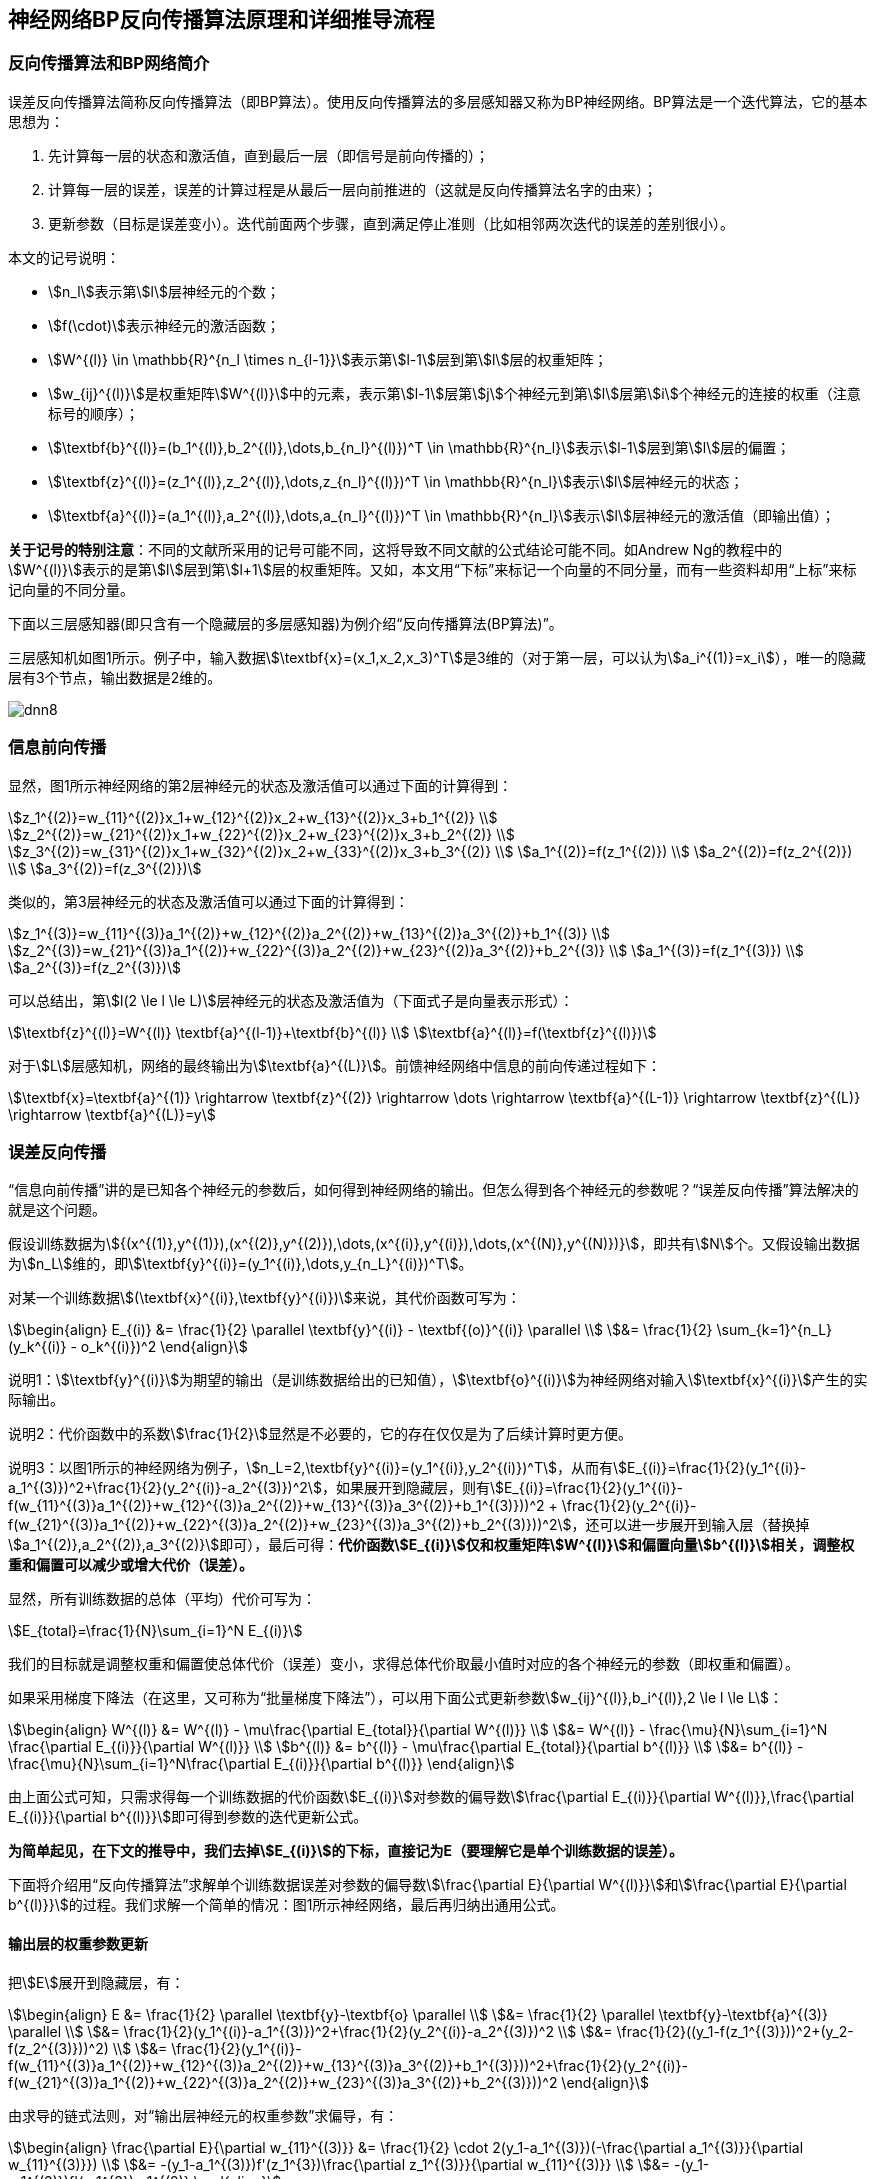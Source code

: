 == 神经网络BP反向传播算法原理和详细推导流程

=== 反向传播算法和BP网络简介

误差反向传播算法简称反向传播算法（即BP算法）。使用反向传播算法的多层感知器又称为BP神经网络。BP算法是一个迭代算法，它的基本思想为：

. 先计算每一层的状态和激活值，直到最后一层（即信号是前向传播的）；
. 计算每一层的误差，误差的计算过程是从最后一层向前推进的（这就是反向传播算法名字的由来）；
. 更新参数（目标是误差变小）。迭代前面两个步骤，直到满足停止准则（比如相邻两次迭代的误差的差别很小）。

本文的记号说明：

* stem:[n_l]表示第stem:[l]层神经元的个数；
* stem:[f(\cdot)]表示神经元的激活函数；
* stem:[W^{(l)} \in \mathbb{R}^{n_l \times n_{l-1}}]表示第stem:[l-1]层到第stem:[l]层的权重矩阵；
* stem:[w_{ij}^{(l)}]是权重矩阵stem:[W^{(l)}]中的元素，表示第stem:[l-1]层第stem:[j]个神经元到第stem:[l]层第stem:[i]个神经元的连接的权重（注意标号的顺序）；
* stem:[\textbf{b}^{(l)}=(b_1^{(l)},b_2^{(l)},\dots,b_{n_l}^{(l)})^T \in \mathbb{R}^{n_l}]表示stem:[l-1]层到第stem:[l]层的偏置；
* stem:[\textbf{z}^{(l)}=(z_1^{(l)},z_2^{(l)},\dots,z_{n_l}^{(l)})^T \in \mathbb{R}^{n_l}]表示stem:[l]层神经元的状态；
* stem:[\textbf{a}^{(l)}=(a_1^{(l)},a_2^{(l)},\dots,a_{n_l}^{(l)})^T \in \mathbb{R}^{n_l}]表示stem:[l]层神经元的激活值（即输出值）；

**关于记号的特别注意**：不同的文献所采用的记号可能不同，这将导致不同文献的公式结论可能不同。如Andrew Ng的教程中的stem:[W^{(l)}]表示的是第stem:[l]层到第stem:[l+1]层的权重矩阵。又如，本文用“下标”来标记一个向量的不同分量，而有一些资料却用“上标”来标记向量的不同分量。

下面以三层感知器(即只含有一个隐藏层的多层感知器)为例介绍“反向传播算法(BP算法)”。

三层感知机如图1所示。例子中，输入数据stem:[\textbf{x}=(x_1,x_2,x_3)^T]是3维的（对于第一层，可以认为stem:[a_i^{(1)}=x_i]），唯一的隐藏层有3个节点，输出数据是2维的。

image::dnn8.png[]

=== 信息前向传播

显然，图1所示神经网络的第2层神经元的状态及激活值可以通过下面的计算得到：

[stem]
++++
z_1^{(2)}=w_{11}^{(2)}x_1+w_{12}^{(2)}x_2+w_{13}^{(2)}x_3+b_1^{(2)} \\
z_2^{(2)}=w_{21}^{(2)}x_1+w_{22}^{(2)}x_2+w_{23}^{(2)}x_3+b_2^{(2)} \\
z_3^{(2)}=w_{31}^{(2)}x_1+w_{32}^{(2)}x_2+w_{33}^{(2)}x_3+b_3^{(2)} \\
a_1^{(2)}=f(z_1^{(2)}) \\
a_2^{(2)}=f(z_2^{(2)}) \\
a_3^{(2)}=f(z_3^{(2)})
++++

类似的，第3层神经元的状态及激活值可以通过下面的计算得到：

[stem]
++++
z_1^{(3)}=w_{11}^{(3)}a_1^{(2)}+w_{12}^{(2)}a_2^{(2)}+w_{13}^{(2)}a_3^{(2)}+b_1^{(3)} \\
z_2^{(3)}=w_{21}^{(3)}a_1^{(2)}+w_{22}^{(3)}a_2^{(2)}+w_{23}^{(2)}a_3^{(2)}+b_2^{(3)} \\
a_1^{(3)}=f(z_1^{(3)}) \\
a_2^{(3)}=f(z_2^{(3)})
++++

可以总结出，第stem:[l(2 \le l \le L)]层神经元的状态及激活值为（下面式子是向量表示形式）：

[stem]
++++
\textbf{z}^{(l)}=W^{(l)} \textbf{a}^{(l-1)}+\textbf{b}^{(l)} \\
\textbf{a}^{(l)}=f(\textbf{z}^{(l)})
++++

对于stem:[L]层感知机，网络的最终输出为stem:[\textbf{a}^{(L)}]。前馈神经网络中信息的前向传递过程如下：

[stem]
++++
\textbf{x}=\textbf{a}^{(1)} \rightarrow \textbf{z}^{(2)} \rightarrow \dots \rightarrow \textbf{a}^{(L-1)} \rightarrow \textbf{z}^{(L)} \rightarrow \textbf{a}^{(L)}=y
++++

=== 误差反向传播

“信息向前传播”讲的是已知各个神经元的参数后，如何得到神经网络的输出。但怎么得到各个神经元的参数呢？“误差反向传播”算法解决的就是这个问题。

假设训练数据为stem:[{(x^{(1)},y^{(1)}),(x^{(2)},y^{(2)}),\dots,(x^{(i)},y^{(i)}),\dots,(x^{(N)},y^{(N)})}]，即共有stem:[N]个。又假设输出数据为stem:[n_L]维的，即stem:[\textbf{y}^{(i)}=(y_1^{(i)},\dots,y_{n_L}^{(i)})^T]。

对某一个训练数据stem:[(\textbf{x}^{(i)},\textbf{y}^{(i)})]来说，其代价函数可写为：

[stem]
++++
\begin{align}
E_{(i)} &= \frac{1}{2} \parallel \textbf{y}^{(i)} - \textbf{(o)}^{(i)} \parallel \\
&= \frac{1}{2} \sum_{k=1}^{n_L}(y_k^{(i)} - o_k^{(i)})^2
\end{align}
++++

说明1：stem:[\textbf{y}^{(i)}]为期望的输出（是训练数据给出的已知值），stem:[\textbf{o}^{(i)}]为神经网络对输入stem:[\textbf{x}^{(i)}]产生的实际输出。

说明2：代价函数中的系数stem:[\frac{1}{2}]显然是不必要的，它的存在仅仅是为了后续计算时更方便。

说明3：以图1所示的神经网络为例子，stem:[n_L=2,\textbf{y}^{(i)}=(y_1^{(i)},y_2^{(i)})^T]，从而有stem:[E_{(i)}=\frac{1}{2}(y_1^{(i)}-a_1^{(3)})^2+\frac{1}{2}(y_2^{(i)}-a_2^{(3)})^2]，如果展开到隐藏层，则有stem:[E_{(i)}=\frac{1}{2}(y_1^{(i)}-f(w_{11}^{(3)}a_1^{(2)}+w_{12}^{(3)}a_2^{(2)}+w_{13}^{(3)}a_3^{(2)}+b_1^{(3)}))^2 + \frac{1}{2}(y_2^{(i)}-f(w_{21}^{(3)}a_1^{(2)}+w_{22}^{(3)}a_2^{(2)}+w_{23}^{(3)}a_3^{(2)}+b_2^{(3)}))^2]，还可以进一步展开到输入层（替换掉stem:[a_1^{(2)},a_2^{(2)},a_3^{(2)}]即可），最后可得：**代价函数stem:[E_{(i)}]仅和权重矩阵stem:[W^{(l)}]和偏置向量stem:[b^{(l)}]相关，调整权重和偏置可以减少或增大代价（误差）。**

显然，所有训练数据的总体（平均）代价可写为：

[stem]
++++
E_{total}=\frac{1}{N}\sum_{i=1}^N E_{(i)}
++++

我们的目标就是调整权重和偏置使总体代价（误差）变小，求得总体代价取最小值时对应的各个神经元的参数（即权重和偏置）。

如果采用梯度下降法（在这里，又可称为“批量梯度下降法”），可以用下面公式更新参数stem:[w_{ij}^{(l)},b_i^{(l)},2 \le l \le L]：

[stem]
++++
\begin{align}
W^{(l)} &= W^{(l)} - \mu\frac{\partial E_{total}}{\partial W^{(l)}} \\
&= W^{(l)} - \frac{\mu}{N}\sum_{i=1}^N \frac{\partial E_{(i)}}{\partial W^{(l)}} \\
b^{(l)} &= b^{(l)} - \mu\frac{\partial E_{total}}{\partial b^{(l)}} \\
&= b^{(l)} - \frac{\mu}{N}\sum_{i=1}^N\frac{\partial E_{(i)}}{\partial b^{(l)}}
\end{align}
++++

由上面公式可知，只需求得每一个训练数据的代价函数stem:[E_{(i)}]对参数的偏导数stem:[\frac{\partial E_{(i)}}{\partial W^{(l)}},\frac{\partial E_{(i)}}{\partial b^{(l)}}]即可得到参数的迭代更新公式。

**为简单起见，在下文的推导中，我们去掉stem:[E_{(i)}]的下标，直接记为E（要理解它是单个训练数据的误差）。**

下面将介绍用“反向传播算法”求解单个训练数据误差对参数的偏导数stem:[\frac{\partial E}{\partial W^{(l)}}]和stem:[\frac{\partial E}{\partial b^{(l)}}]的过程。我们求解一个简单的情况：图1所示神经网络，最后再归纳出通用公式。

==== 输出层的权重参数更新

把stem:[E]展开到隐藏层，有：

[stem]
++++
\begin{align}
E &= \frac{1}{2} \parallel \textbf{y}-\textbf{o} \parallel \\
&= \frac{1}{2} \parallel \textbf{y}-\textbf{a}^{(3)} \parallel \\
&= \frac{1}{2}(y_1^{(i)}-a_1^{(3)})^2+\frac{1}{2}(y_2^{(i)}-a_2^{(3)})^2 \\
&= \frac{1}{2}((y_1-f(z_1^{(3)}))^2+(y_2-f(z_2^{(3)}))^2) \\
&= \frac{1}{2}(y_1^{(i)}-f(w_{11}^{(3)}a_1^{(2)}+w_{12}^{(3)}a_2^{(2)}+w_{13}^{(3)}a_3^{(2)}+b_1^{(3)}))^2+\frac{1}{2}(y_2^{(i)}-f(w_{21}^{(3)}a_1^{(2)}+w_{22}^{(3)}a_2^{(2)}+w_{23}^{(3)}a_3^{(2)}+b_2^{(3)}))^2
\end{align}
++++

由求导的链式法则，对“输出层神经元的权重参数”求偏导，有：

[stem]
++++
\begin{align}
\frac{\partial E}{\partial w_{11}^{(3)}} &= \frac{1}{2} \cdot 2(y_1-a_1^{(3)})(-\frac{\partial a_1^{(3)}}{\partial w_{11}^{(3)}}) \\
&= -(y_1-a_1^{(3)})f'(z_1^{3})\frac{\partial z_1^{(3)}}{\partial w_{11}^{(3)}} \\
&= -(y_1-a_1^{(3)})f'(z_1^{3})a_1^{(2)}
\end{align}
++++